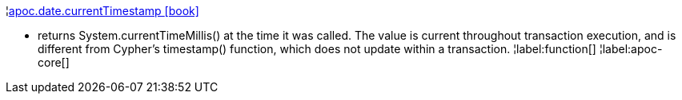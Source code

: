 ¦xref::overview/apoc.date/apoc.date.currentTimestamp.adoc[apoc.date.currentTimestamp icon:book[]] +

 - returns System.currentTimeMillis() at the time it was called. The value is current throughout transaction execution, and is different from Cypher’s timestamp() function, which does not update within a transaction.
¦label:function[]
¦label:apoc-core[]
